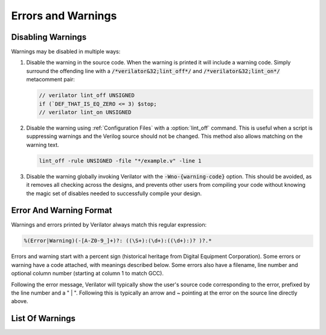 .. Copyright 2003-2021 by Wilson Snyder.
.. SPDX-License-Identifier: LGPL-3.0-only OR Artistic-2.0

*******************
Errors and Warnings
*******************


Disabling Warnings
==================

Warnings may be disabled in multiple ways:

#. Disable the warning in the source code.  When the warning is printed it
   will include a warning code.  Simply surround the offending line with a
   :code:`/*verilator&32;lint_off*/` and :code:`/*verilator&32;lint_on*/`
   metacomment pair:

   .. code-block:: sv

         // verilator lint_off UNSIGNED
         if (`DEF_THAT_IS_EQ_ZERO <= 3) $stop;
         // verilator lint_on UNSIGNED

#. Disable the warning using :ref:`Configuration Files` with a
   :option:`lint_off` command.  This is useful when a script is suppressing
   warnings and the Verilog source should not be changed.  This method also
   allows matching on the warning text.

   .. code-block:: sv

         lint_off -rule UNSIGNED -file "*/example.v" -line 1

#. Disable the warning globally invoking Verilator with the
   :code:`-Wno-{warning-code}` option.  This should be avoided, as it
   removes all checking across the designs, and prevents other users from
   compiling your code without knowing the magic set of disables needed to
   successfully compile your design.


Error And Warning Format
========================

Warnings and errors printed by Verilator always match this regular
expression:

.. code-block::

         %(Error|Warning)(-[A-Z0-9_]+)?: ((\S+):(\d+):((\d+):)? )?.*


Errors and warning start with a percent sign (historical heritage from
Digital Equipment Corporation).  Some errors or warning have a code
attached, with meanings described below.  Some errors also have a filename,
line number and optional column number (starting at column 1 to match GCC).

Following the error message, Verilator will typically show the user's
source code corresponding to the error, prefixed by the line number and a "
| ".  Following this is typically an arrow and ~ pointing at the error on
the source line directly above.


List Of Warnings
================

.. option:: Internal Error

   This error should never occur first, though may occur if earlier
   warnings or error messages have corrupted the program.  If there are no
   other warnings or errors, submit a bug report.


.. option:: Unsupported: ....

   This error indicates that the code is using a Verilog language construct
   that is not yet supported in Verilator.  See the Limitations chapter.


.. option:: ALWCOMBORDER

   .. TODO better example

   Warns that an :code:`always_comb` block has a variable which is set
   after it is used.  This may cause simulation-synthesis mismatches, as
   not all simulators allow this ordering.

   .. code-block:: sv

         always_comb begin
            a = b;
            b = 1;
         end

   Ignoring this warning will only suppress the lint check, it will
   simulate correctly.


.. option:: ASSIGNDLY

   .. TODO better example

   Warns that the code has an assignment statement with a delayed time in
   front of it, for example:

   .. code-block:: sv

         a <= #100 b;
         assign #100 a = b;

   Ignoring this warning may make Verilator simulations differ from other
   simulators, however at one point this was a common style so disabled by
   default as a code style warning.


.. option:: ASSIGNIN

   .. TODO better example

   Error that an assignment is being made to an input signal.  This is
   almost certainly a mistake, though technically legal.

   .. code-block:: sv

         input a;
         assign a = 1'b1;

   Ignoring this warning will only suppress the lint check, it will
   simulate correctly.


.. option:: BADSTDPRAGMA

   Error that a pragma is badly formed, when that pragma is defined by IEEE
   1800-2017.  For example, an empty pragma line, or an incorrect specified
   'pragma protect'.  Note that 3rd party pragmas not defined by IEEE
   1800-2017 are ignored.


.. option:: BLKANDNBLK

   .. TODO better example

   BLKANDNBLK is an error that a variable comes from a mix of blocking and
   non-blocking assignments.

   This is not illegal in SystemVerilog, but a violation of good coding
   practice. Verilator reports this as an error, because ignoring this
   warning may make Verilator simulations differ from other simulators.

   It is generally safe to disable this error (with a :code:`// verilator
   lint_off BLKANDNBLK` metacomment or the :code:`-Wno-BLKANDNBLK` option)
   when one of the assignments is inside a public task, or when the
   blocking and non-blocking assignments have non-overlapping bits and
   structure members.

   Generally, this is caused by a register driven by both combo logic and a
   flop:

   .. code-block:: sv

         logic [1:0] foo;
         always @(posedge clk)  foo[0] <= ...
         always_comb foo[1] = ...

   Simply use a different register for the flop:

   .. code-block:: sv

         logic [1:0] foo;
         always @(posedge clk)  foo_flopped[0] <= ...
         always_comb foo[0] = foo_flopped[0];
         always_comb foo[1] = ...

   Or, this may also avoid the error:

   .. code-block:: sv

         logic [1:0] foo /*verilator split_var*/;


.. option:: BLKLOOPINIT

   .. TODO better example

   This indicates that the initialization of an array needs to use
   non-delayed assignments.  This is done in the interest of speed; if
   delayed assignments were used, the simulator would have to copy large
   arrays every cycle.  (In smaller loops, loop unrolling allows the
   delayed assignment to work, though it's a bit slower than a non-delayed
   assignment.)  Here's an example

   .. code-block:: sv

         always @(posedge clk)
            if (~reset_l)
                for (i=0; i<`ARRAY_SIZE; i++)
                    array[i] = 0;  // Non-delayed for verilator


   This message is only seen on large or complicated loops because
   Verilator generally unrolls small loops.  You may want to try increasing
   :vlopt:`--unroll-count` (and occasionally :vlopt:`--unroll-stmts`) which
   will raise the small loop bar to avoid this error.


.. option:: BLKSEQ

   .. TODO better example

   This indicates that a blocking assignment (=) is used in a sequential
   block.  Generally non-blocking/delayed assignments (<=) are used in
   sequential blocks, to avoid the possibility of simulator races.  It can
   be reasonable to do this if the generated signal is used ONLY later in
   the same block, however this style is generally discouraged as it is
   error prone.

   .. code-block:: sv

         always @(posedge clk)  foo = ...;  //<--- Warning

   Disabled by default as this is a code style warning; it will simulate
   correctly.

   Other tools with similar warnings: Verible's always-ff-non-blocking,
   "Use only non-blocking assignments inside 'always_ff' sequential
   blocks."


.. option:: BSSPACE

   .. TODO better example

   Warns that a backslash is followed by a space then a newline. Likely the
   intent was to have a backslash directly followed by a newline (e.g. when
   making a "\`define") and there's accidentally white space at the end of
   the line.  If the space is not accidental, suggest removing the
   backslash in the code as it serves no function.

   Ignoring this warning will only suppress the lint check, it will
   simulate correctly.


.. option:: CASEINCOMPLETE

   .. TODO better example

   Warns that inside a case statement there is a stimulus pattern for which
   there is no case item specified.  This is bad style, if a case is
   impossible, it's better to have a :code:`default: $stop;` or just
   :code:`default: ;` so that any design assumption violations will be
   discovered in simulation.

   Ignoring this warning will only suppress the lint check, it will
   simulate correctly.


.. option:: CASEOVERLAP

   .. TODO better example

   Warns that inside a case statement has case values which are detected to
   be overlapping.  This is bad style, as moving the order of case values
   will cause different behavior.  Generally the values can be respecified
   to not overlap.

   Ignoring this warning will only suppress the lint check, it will
   simulate correctly.


.. option:: CASEWITHX

   .. TODO better example

   Warns that a case statement contains a constant with a ``x`` .
   Verilator is two-state so interpret such items as always false.  Note a
   common error is to use a ``X`` in a case or casez statement item; often
   what the user instead intended is to use a casez with ``?`` .

   Ignoring this warning will only suppress the lint check, it will
   simulate correctly.


.. option:: CASEX

   .. TODO better example

   Warns that it is simply better style to use casez, and "?" in place of
   "x"'s.  See
   `http://www.sunburst-design.com/papers/CummingsSNUG1999Boston_FullParallelCase_rev1_1.pdf
   <http://www.sunburst-design.com/papers/CummingsSNUG1999Boston_FullParallelCase_rev1_1.pdf>`_

   Ignoring this warning will only suppress the lint check, it will
   simulate correctly.


.. option:: CASTCONST

   .. TODO better example

   Warns that a dynamic cast ($cast) is unnecessary as the $cast will
   always succeed or fail.  If it will always fail, the $cast is
   useless. If it will always succeed a static cast may be preferred.

   Ignoring this warning will only suppress the lint check, it will
   simulate correctly.  On other simulators, not fixing CASTCONST may
   result in decreased performance.


.. option:: CDCRSTLOGIC

   With :vlopt:`--cdc` only, warns that asynchronous flop reset terms come
   from other than primary inputs or flopped outputs, creating the
   potential for reset glitches.


.. option:: CLKDATA

   .. TODO better example

   Warns that clock signal is mixed used with/as data signal. The checking
   for this warning is enabled only if user has explicitly marked some
   signal as clocker using command line option or in-source meta comment
   (see :vlopt:`--clk`).

   The warning can be disabled without affecting the simulation result. But
   it is recommended to check the warning as this may degrade the
   performance of the Verilated model.


.. option:: CMPCONST

   .. TODO better example

   Warns that the code is comparing a value in a way that will always be
   constant.  For example :code:`X > 1` will always be true when X is a
   single bit wide.

   Ignoring this warning will only suppress the lint check, it will
   simulate correctly.


.. option:: COLONPLUS

   Warns that a :code:`:+` is seen. Likely the intent was to use :code:`+:`
   to select a range of bits. If the intent was a range that is explicitly
   positive, suggest adding a space, e.g. use :code:`: +`.

   Ignoring this warning will only suppress the lint check, it will
   simulate correctly.


.. option:: COMBDLY

   .. TODO better example

   Warns that there is a delayed assignment inside of a combinatorial
   block.  Using delayed assignments in this way is considered bad form,
   and may lead to the simulator not matching synthesis.  If this message
   is suppressed, Verilator, like synthesis, will convert this to a
   non-delayed assignment, which may result in logic races or other
   nasties.  See
   `http://www.sunburst-design.com/papers/CummingsSNUG2000SJ_NBA_rev1_2.pdf
   <http://www.sunburst-design.com/papers/CummingsSNUG2000SJ_NBA_rev1_2.pdf>`_

   Ignoring this warning may make Verilator simulations differ from other
   simulators.


.. option:: CONTASSREG

   .. TODO better example

   Error that a continuous assignment is setting a reg. According to IEEE
   Verilog, but not SystemVerilog, a wire must be used as the target of
   continuous assignments.

   This error is only reported when :vlopt:`--language 1364-1995
   <--language>`, :vlopt:`--language 1364-2001 <--language>`, or
   :vlopt:`--language 1364-2005 <--language>` is used.

   Ignoring this error will only suppress the lint check, it will simulate
   correctly.


.. option:: DECLFILENAME

   .. TODO better example

   Warns that a module or other declaration's name doesn't match the
   filename with path and extension stripped that it is declared in.  The
   filename a modules/interfaces/programs is declared in should match the
   name of the module etc. so that :vlopt:`-y` option directory searching
   will work.  This warning is printed for only the first mismatching
   module in any given file, and :vlopt:`-v` library files are ignored.

   Disabled by default as this is a code style warning; it will simulate
   correctly.


.. option:: DEFPARAM

   Warns that the :code:`defparam` statement was deprecated in Verilog 2001
   and all designs should now be using the :code:`#(...)` format to specify
   parameters.

   Defparams may be defined far from the instantiation that is affected by
   the defparam, affecting readability. Defparams have been formally
   deprecated since IEEE 1800-2005 25.2 and may not work in future language
   versions.

   Disabled by default as this is a code style warning; it will simulate
   correctly.

   Faulty example:

   .. code-block:: sv
      :linenos:
      :emphasize-lines: 5

         module parameterized
            #(parameter int MY_PARAM = 0);
         endmodule
         module upper;
           defparam p0.MY_PARAM = 1;  //<--- Warning
           parameterized p0();
         endmodule

   Results in:

   .. code-block::

         %Warning-DEFPARAM: example.v:5:15: defparam is deprecated (IEEE 1800-2017 C.4.1)
                                          : ... Suggest use instantiation with #(.MY_PARAM(...etc...))

   To repair use :code:`#(.PARAMETER(...))` syntax. Repaired Example:

   .. code-block:: sv
      :linenos:
      :emphasize-lines: 6

         module parameterized
            #(parameter int MY_PARAM = 0);
         endmodule
         module upper
           parameterized
              #(.MY_PARAM(1))  //<--- Repaired
              p0();
         endmodule

   Other tools with similar warnings: Veriable's forbid_defparam_rule.


.. option:: DEPRECATED

   Warning that a Verilator metacomment, or configuration file command uses
   syntax that has been deprecated.  Upgrade the code to the replacement
   that should be suggested by the warning message.

   Ignoring this warning will only suppress the lint check, it will
   simulate correctly.


.. option:: DETECTARRAY

   .. TODO better example

   Error when Verilator tries to deal with a combinatorial loop that could
   not be flattened, and which involves a datatype which Verilator cannot
   handle, such as an unpacked struct or a large unpacked array. This
   typically occurs when :vlopt:`-Wno-UNOPTFLAT <UNOPTFLAT>` has been used
   to override an UNOPTFLAT warning (see below).

   The solution is to break the loop, as described for UNOPTFLAT.


.. option:: DIDNOTCONVERGE

   Error at simulation runtime when model did not properly settle.

   Verilator sometimes has to evaluate combinatorial logic multiple times,
   usually around code where a UNOPTFLAT warning was issued, but disabled.

   Faulty example:

   .. include:: ../../docs/gen/ex_DIDNOTCONVERGE_faulty.rst

   Results in at runtime (not when Verilated):

   .. include:: ../../docs/gen/ex_DIDNOTCONVERGE_nodbg_msg.rst

   This is because the signals keep toggling even with out time
   passing. Thus to prevent an infinite loop, the Verilated executable
   gives the DIDNOTCONVERGE error.

   To debug this, first review any UNOPT or UNOPTFLAT warnings that were
   ignored.  Though typically it is safe to ignore UNOPTFLAT (at a
   performance cost), at the time of issuing a UNOPTFLAT Verilator did not
   know if the logic would eventually converge and assumed it would.

   Next, run Verilator with :vlopt:`--prof-cfuncs -CFLAGS -DVL_DEBUG
   <--prof-cfuncs>`.  Rerun the test.  Now just before the convergence
   error you should see additional output similar to this:

   .. include:: ../../docs/gen/ex_DIDNOTCONVERGE_msg.rst

   The CHANGE line means that on the given filename and line number that
   drove a signal, the signal 'a' kept changing. Inspect the code that
   modifies these signals.  Note if many signals are getting printed then
   most likely all of them are oscillating.  It may also be that e.g. "a"
   may be oscillating, then "a" feeds signal "c" which then is also
   reported as oscillating.

   One way DIDNOTCONVERGE may occur is flops are built out of gate
   primitives. Verilator does not support building flops or latches out of
   gate primitives, and any such code must change to use behavioral
   constructs (e.g. always_ff and always_latch).

   Another way DIDNOTCONVERGE may occur is if # delays are used to generate
   clocks.  Verilator ignores the delays and gives an :option:`ASSIGNDLY`
   or :option:`STMTDLY` warning.  If these were suppressed, due to the
   absense of the delay, the code may now oscillate.

   Finally, rare, more difficult cases can be debugged like a C++ program;
   either enter :command:`gdb` and use its tracing facilities, or edit the
   generated C++ code to add appropriate prints to see what is going on.


.. option:: ENDCAPSULATED

   Warns that a class member is declared is local or protected, but is
   being accessed from outside that class (if local) or a derrived class
   (if protected).

   Ignoring this warning will only suppress the lint check, it will
   simulate correctly.


.. option:: ENDLABEL

   Warns that a label attached to a "end"-something statement does not
   match the label attached to the block start.

   Ignoring this warning will only suppress the lint check, it will
   simulate correctly.

   Faulty example:

   .. code-block:: sv
      :linenos:
      :emphasize-lines: 2

         module mine;
         endmodule : not_mine  //<--- Warning

   Results in:

   .. code-block::

         %Warning-ENDLABEL: example.v:2:13: End label 'not_mine' does not match begin label 'mine'

   To repair either fix the end label's name, or remove entirely.

   .. code-block:: sv
      :linenos:
      :emphasize-lines: 2

         module mine;
         endmodule : mine  //<--- Repaired

   Other tools with similar warnings: Verible's mismatched-labels,
   "Begin/end block labels must match." or "Matching begin label is
   missing."


.. option:: EOFNEWLINE

   Warns that a file does not end in a newline.  POSIX defines that a line
   must end in newline, as otherwise for example :command:`cat` with the
   file as an argument may produce undesirable results.

   Repair by appending a newline to the end of the file.

   Disabled by default as this is a code style warning; it will simulate
   correctly.

   Other tools with similar warnings: Verible's posix-eof, "File must end
   with a newline."


.. option:: GENCLK

   Deprecated and no longer used as a warning.  Used to indicate that the
   specified signal was is generated inside the model, and also being used
   as a clock.


.. option:: HIERBLOCK

   Warns that the top module is marked as a hierarchy block by the
   :option:`/*verilator&32;hier_block*/` metacomment, which is not legal.
   This setting on the top module will be ignored.


.. option:: IFDEPTH

   Warns that if/if else statements have exceeded the depth specified with
   :vlopt:`--if-depth`, as they are likely to result in slow priority
   encoders.  Statements below unique and priority if statements are
   ignored.  Solutions include changing the code to a case statement, or a
   SystemVerilog :code:`unique if` or :code:`priority if`.

   Disabled by default as this is a code style warning; it will simulate
   correctly.


.. option:: IGNOREDRETURN

   Warns that a non-void function is being called as a task, and hence the
   return value is being ignored. This warning is required by IEEE.

   .. code-block:: sv
      :linenos:
      :emphasize-lines: 5

         function int function_being_called_as_task;
            return 1;
         endfunction

         initial function_being_called_as_task();  //<--- Warning

   Results in:

   .. code-block::

         %Warning-IGNOREDRETURN: example.v:5:9: Ignoring return value of non-void function (IEEE 1800-2017 13.4.1)

   The portable way to suppress this warning (in SystemVerilog) is to use a
   void cast, for example:

   .. code-block:: sv
      :linenos:
      :emphasize-lines: 5

         function int function_being_called_as_task;
            return 1;
         endfunction

         initial void'(function_being_called_as_task());  //<--- Repaired

   Ignoring this warning will only suppress the lint check, it will
   simulate correctly.


.. option:: IMPERFECTSCH

   .. TODO better example

   Warns that the scheduling of the model is not absolutely perfect, and
   some manual code edits may result in faster performance.  This warning
   defaults to off, is not part of -Wall, and must be turned on explicitly
   before the top module statement is processed.


.. option:: IMPLICIT

   .. TODO better example

   Warns that a wire is being implicitly declared (it is a single bit wide
   output from a sub-module.)  While legal in Verilog, implicit
   declarations only work for single bit wide signals (not buses), do not
   allow using a signal before it is implicitly declared by an instance,
   and can lead to dangling nets.  A better option is the
   :code:`/*AUTOWIRE*/` feature of Verilog-Mode for Emacs, available from
   `https://www.veripool.org/verilog-mode
   <https://www.veripool.org/verilog-mode>`_

   Ignoring this warning will only suppress the lint check, it will
   simulate correctly.

   Other tools with similar warnings: Icarus Verilog's implicit, "warning:
   implicit definition of wire '...'".


.. option:: IMPORTSTAR

   .. TODO better example

   Warns that an :code:`import {package}::*` statement is in $unit
   scope. This causes the imported symbols to pollute the global namespace,
   defeating much of the purpose of having a package. Generally
   :code:`import ::*` should only be used inside a lower scope such as a
   package or module.

   Disabled by default as this is a code style warning; it will simulate
   correctly.


.. option:: IMPURE

   .. TODO better example

   Warns that a task or function that has been marked with a
   :option:`/*verilator&32;no_inline_task*/` metacomment, but it references
   variables that are not local to the task.  Verilator cannot schedule
   these variables correctly.

   Ignoring this warning may make Verilator simulations differ from other
   simulators.


.. option:: INCABSPATH

   .. TODO better example

   Warns that an "\`include" filename specifies an absolute path.  This
   means the code will not work on any other system with a different file
   system layout.  Instead of using absolute paths, relative paths
   (preferably without any directory specified whatsoever) should be used,
   and +incdir used on the command line to specify the top include source
   directories.

   Disabled by default as this is a code style warning; it will simulate
   correctly.


.. option:: INFINITELOOP

   .. TODO better example

   Warns that a while or for statement has a condition that is always true.
   and thus results in an infinite loop if the statement ever executes.

   This might be unintended behavior if the loop body contains statements
   that in other simulators would make time pass, which Verilator is
   ignoring due to e.g. ``STMTDLY`` warnings being disabled.

   Ignoring this warning will only suppress the lint check, it will
   simulate correctly (i.e. hang due to the infinite loop).


.. option:: INITIALDLY

   .. TODO better example

   Warns that the code has a delayed assignment inside of an initial or
   final block.  If this message is suppressed, Verilator will convert this
   to a non-delayed assignment.  See also :option:`COMBDLY`.

   Ignoring this warning may make Verilator simulations differ from other
   simulators.


.. option:: INSECURE

   Warns that the combination of options selected may be defeating the
   attempt to protect/obscure identifiers or hide information in the model.
   Correct the options provided, or inspect the output code to see if the
   information exposed is acceptable.

   Ignoring this warning will only suppress the lint check, it will
   simulate correctly.


.. option:: LATCH

   .. TODO better example

   Warns that a signal is not assigned in all control paths of a
   combinational always block, resulting in the inference of a latch. For
   intentional latches, consider using the always_latch (SystemVerilog)
   keyword instead.  The warning may be disabled with a lint_off pragma
   around the always block.

   Ignoring this warning will only suppress the lint check, it will
   simulate correctly.


.. option:: LITENDIAN

   .. TODO better example

   Warns that a packed vector is declared with little endian bit numbering
   (i.e. [0:7]).  Big endian bit numbering is now the overwhelming
   standard, and little numbering is now thus often due to simple oversight
   instead of intent.

   Also warns that an instance is declared with little endian range
   (i.e. [0:7] or [7]) and is connected to a N-wide signal. Based on IEEE
   the bits will likely be backwards from what people may expect
   (i.e. instance [0] will connect to signal bit [N-1] not bit [0]).

   Ignoring this warning will only suppress the lint check, it will
   simulate correctly.


.. option:: MODDUP

   .. TODO better example

   Warns that a module has multiple definitions.  Generally this indicates
   a coding error, or a mistake in a library file, and it's good practice
   to have one module per file (and only put each file once on the command
   line) to avoid these issues.  For some gate level netlists duplicates
   are sometimes unavoidable, and MODDUP should be disabled.

   Ignoring this warning will cause the more recent module definition to be
   discarded.


.. option:: MULTIDRIVEN

   Warns that the specified signal comes from multiple always blocks each
   with different clocking. This warning does not look at individual bits
   (see example below).

   This is considered bad style, as the consumer of a given signal may be
   unaware of the inconsistent clocking, causing clock domain crossing
   or timing bugs.

   Faulty example:

   .. include:: ../../docs/gen/ex_MULTIDRIVEN_faulty.rst

   Results in:

   .. include:: ../../docs/gen/ex_MULTIDRIVEN_msg.rst

   Ignoring this warning will only slow simulations, it will simulate
   correctly.  It may however cause longer simulation runtimes due to
   reduced optimizations.


.. option:: MULTITOP

   .. TODO better example

   Warns that there are multiple top level modules, that is modules not
   instantiated by any other module, and both modules were put on the
   command line (not in a library). Three likely cases:

   1. A single module is intended to be the top. This warning then occurs
   because some low level instance is being read in, but is not really
   needed as part of the design.  The best solution for this situation is
   to ensure that only the top module is put on the command line without
   any flags, and all remaining library files are read in as libraries with
   :vlopt:`-v`, or are automatically resolved by having filenames that
   match the module names.

   2. A single module is intended to be the top, the name of it is known,
   and all other modules should be ignored if not part of the design.  The
   best solution is to use the :vlopt:`--top` option to specify the top module's
   name. All other modules that are not part of the design will be for the
   most part ignored (they must be clean in syntax and their contents will
   be removed as part of the Verilog module elaboration process.)

   3. Multiple modules are intended to be design tops, e.g. when linting a
   library file.  As multiple modules are desired, disable the MULTITOP
   warning.  All input/outputs will go uniquely to each module, with any
   conflicting and identical signal names being made unique by adding a
   prefix based on the top module name followed by __02E (a
   Verilator-encoded ASCII ".").  This renaming is done even if the two
   modules' signals seem identical, e.g. multiple modules with a "clk"
   input.


.. option:: NOLATCH

   .. TODO better example

   Warns that no latch was detected in an always_latch block. The warning
   may be disabled with a lint_off pragma around the always block, but
   recoding using a regular always may be more appropriate.

   Ignoring this warning will only suppress the lint check, it will
   simulate correctly.


.. option:: NULLPORT

   Warns that a null port was detected in the module definition port
   list. Null ports are empty placeholders, i.e. either one ore more commas
   at the beginning or the end of a module port list, or two or more
   consecutive commas in the middle of a module port list. A null port
   cannot be accessed within the module, but when instantiating the module
   by port order, it is treated like a regular port and any wire connected
   to it is left unconnected. For example:

   .. code-block:: sv
      :linenos:
      :emphasize-lines: 2

       module a
          (a_named_port, );  //<--- Warning

   This is considered a warning because null ports are rarely used, and is
   mostly the result of a typing error such as a dangling comma at the end
   of a port list.

   Ignoring this warning will only suppress the lint check, it will
   simulate correctly.

.. option:: PINCONNECTEMPTY

   .. TODO better example

   Warns that an instance has a pin which is connected to
   :code:`.pin_name()`, e.g. not another signal, but with an explicit
   mention of the pin.  It may be desirable to disable PINCONNECTEMPTY, as
   this indicates intention to have a no-connect.

   Disabled by default as this is a code style warning; it will simulate
   correctly.


.. option:: PINMISSING

   .. TODO better example

   Warns that a module has a pin which is not mentioned in an instance.  If
   a pin is not missing it should still be specified on the instance
   declaration with a empty connection, using :code:`(.pin_name())`.

   Ignoring this warning will only suppress the lint check, it will
   simulate correctly.

   Other tools with similar warnings: Icarus Verilog's portbind, "warning:
   Instantiating module ... with dangling impot port (...)". Slang's
   unconnected-port, "port '...' has no connection".


.. option:: PINNOCONNECT

   .. TODO better example

   Warns that an instance has a pin which is not connected to another
   signal.

   Disabled by default as this is a code style warning; it will simulate
   correctly.


.. option:: PINNOTFOUND

   Warns that an instance port or Parameter was not found in the module
   being instantiated. Note that Verilator raises these errors also on
   instances that should be disabled by generate/if/endgenerate constructs:

   .. code-block:: sv
      :linenos:
      :emphasize-lines: 5-6

       module a;
         localparam A=1;
         generate
            if (A==0) begin
               b b_inst1 (.x(1'b0));  //<--- error nonexistent port
               b #(.PX(1'b0)) b_inst2 (); //<--- error nonexistent parameter
            end
          endgenerate
       endmodule

       module b;
       endmodule

   In the example above, b is instantiated with a port named x, but module
   b has no such port. In the next line, b is instantiated again with a
   nonexistent parameter PX. Technically, this code is incorrect because of
   this, but other tools may ignore it because module b is not instantiated
   due to the generate/if condition being false.

   This error may be disabled with a lint_off PINNOTFOUND metacomment.


.. option:: PORTSHORT

   Warns that an output port is connected to a constant.

   .. code-block:: sv
      :linenos:
      :emphasize-lines: 5-6

       module a;
         sub sub
            (.out(1'b1));  //<--- error PORTSHORT
       endmodule

       module sub (output out);
         assign out = '1;
       endmodule

   In the example above, out is an output but is connected to a constant
   implying it is an input.

   This error may be disabled with a lint_off PORTSHORT metacomment.


.. option:: PKGNODECL

   .. TODO better example

   Error that a package/class appears to have been referenced that has not
   yet been declared.  According to IEEE 1800-2017 26.3 all packages must
   be declared before being used.


.. option:: PROCASSWIRE

   .. TODO better example

   Error that a procedural assignment is setting a wire. According to IEEE,
   a var/reg must be used as the target of procedural assignments.


.. option:: PROTECTED

   Warning that a 'pragma protected' section was encountered. The code
   inside the protected region will be partly checked for correctness, but is
   otherwise ignored.

   Suppressing the warning may make Verilator differ from a simulator that
   accepts the protected code.


.. option:: RANDC

   Warns that the :code:`randc` keyword is currently unsupported, and that
   it is being converted to :code:`rand`.


.. option:: REALCVT

   Warns that a real number is being implicitly rounded to an integer, with
   possible loss of precision.

   Faulty example:

   .. code-block:: sv
      :linenos:
      :emphasize-lines: 2

         int i;
         i = 2.3;  //<--- Warning

   Results in:

   .. code-block::

         %Warning-REALCVT: example.v:2:5: Implicit conversion of real to integer

   If the code is correct, the portable way to suppress the warning is to
   add a cast.  This will express the intent and should avoid future
   warnings on any linting tool.

   .. code-block:: sv
      :linenos:
      :emphasize-lines: 2

         int i;
         i = int'(2.3);  //<--- Repaired


.. option:: REDEFMACRO

   Warns that the code has redefined the same macro with a different value,
   for example:

   .. code-block:: sv
      :linenos:
      :emphasize-lines: 3

         `define DUP def1
         //...
         `define DUP def2  //<--- Warning

   Results in:

   .. code-block::

         %Warning-REDEFMACRO: example.v:3:20: Redefining existing define: 'DUP', with different value: 'def1'
                              example.v:1:20: ... Location of previous definition, with value: 'def2'

   The best solution is to use a different name for the second macro.  If
   this is not possible, add a undef to indicate the code is overriding the
   value. This will express the intent and should avoid future warnings on
   any linting tool:

   .. code-block:: sv

         `define DUP def1
         //...
         `undef DUP  //<--- Repaired
         `define DUP def2

   Other tools with similar warnings: Icarus Verilog's macro-redefinition,
   "warning: redefinition of macro ... from value '...' to '...'".  Yosys's
   "Duplicate macro arguments with name".


.. option:: SELRANGE

   Warns that a selection index will go out of bounds.

   Faulty example:

   .. code-block:: sv
      :linenos:
      :emphasize-lines: 2

         wire vec[6:0];
         initial out = vec[7];  //<--- Warning (there is no [7])

   Verilator will assume zero for this value, instead of X.  Note that in
   some cases this warning may be false, when a condition upstream or
   downstream of the access means the access out of bounds will never
   execute or be used.

   Repaired example:

   .. code-block:: sv
      :linenos:

         wire vec[6:0];
         initial begin
            index = 7;
            ...
            if (index < 7) out = vec[index];  // Never will use vec[7]

   Other tools with similar warnings: Icarus Verilog's select-range,
   "warning: ... [...] is selecting before vector" or "is selecting before
   vector".


.. option:: SHORTREAL

   Warns that Verilator does not support :code:`shortreal` and they will be
   automatically promoted to :code:`real`.

   .. code-block:: sv
      :linenos:
      :emphasize-lines: 1

         shortreal sig;  //<--- Warning

   The recommendation is to replace any :code:`shortreal` in the code with
   :code:`real`, as :code:`shortreal` is not widely supported across
   industry tools.

   .. code-block:: sv
      :linenos:
      :emphasize-lines: 1

         real sig;  //<--- Repaired

   Ignoring this warning may make Verilator simulations differ from other
   simulators, if the increased precision of real affects your model or DPI
   calls.


.. option:: SPLITVAR

   Warns that a variable with a :option:`/*verilator&32;split_var*/`
   metacomment was not split.  Some possible reasons for this are:

   * The datatype of the variable is not supported for splitting. (e.g. is
     a real).

   * The access pattern of the variable can not be determined
     statically. (e.g. is accessed as a memory).

   * The index of the array exceeds the array size.

   * The variable is accessed from outside using dotted reference.
     (e.g. top.instance0.variable0 = 1).

   * The variable is not declared in a module, but in a package or an
     interface.

   * The variable is a parameter, localparam, genvar, or queue.

   * The variable is tristate or bidirectional. (e.g. inout or ref).


.. option:: STMTDLY

   Warns that the code has a statement with a delayed time in front of it.

   Ignoring this warning may make Verilator simulations differ from other
   simulators.

   Faulty example:

   .. include:: ../../docs/gen/ex_STMTDLY_faulty.rst

   Results in:

   .. include:: ../../docs/gen/ex_STMTDLY_msg.rst

   This is a warning because Verilator does not support delayed statements.
   It will simply ignore all such delays.  In many cases ignoring a delay
   might be harmless, but if the delayed statement is, as in this example,
   used to cause some important action at a later time, it might be an
   important difference.

   Some possible work arounds:

   * Move the delayed statement into the C++ wrapper file, where the
     stimulus and clock generation can be done in C++.

   * Convert the statement into a FSM, or other statement that tests
     against $time.


.. option:: SYMRSVDWORD

   Warning that a symbol matches a C++ reserved word and using this as a
   symbol name would result in odd C++ compiler errors.  You may disable
   this warning, but the symbol will be renamed by Verilator to avoid the
   conflict.


.. option:: SYNCASYNCNET

   .. TODO better example

   Warns that the specified net is used in at least two different always
   statements with posedge/negedges (i.e. a flop).  One usage has the
   signal in the sensitivity list and body, probably as an async reset, and
   the other usage has the signal only in the body, probably as a sync
   reset.  Mixing sync and async resets is usually a mistake.  The warning
   may be disabled with a lint_off pragma around the net, or either flopped
   block.

   Disabled by default as this is a code style warning; it will simulate
   correctly.


.. option:: TASKNSVAR

   Error when a call to a task or function has an inout from that task tied
   to a non-simple signal.  Instead connect the task output to a temporary
   signal of the appropriate width, and use that signal to set the
   appropriate expression as the next statement.  For example:

   .. code-block:: sv
      :linenos:
      :emphasize-lines: 4

         task foo(inout sig); ... endtask
         // ...
         always @* begin
              foo(bus_we_select_from[2]);  // Will get TASKNSVAR error
         end

   Change this to:

   .. code-block:: sv

         task foo(inout sig); ... endtask
         // ...
         reg foo_temp_out;
         always @* begin
            foo(foo_temp_out);
            bus_we_select_from[2] = foo_temp_out;
         end

   Verilator doesn't do this conversion for you, as some more complicated
   cases would result in simulator mismatches.


.. option:: TICKCOUNT

   Warns that the number of ticks to delay a $past variable is greater
   than 10.  At present Verilator effectively creates a flop for each
   delayed signals, and as such any large counts may lead to large design
   size increases.

   Ignoring this warning will only slow simulations, it will simulate
   correctly.


.. option:: TIMESCALEMOD

   Warns that "\`timescale" is used in some but not all modules.

   This may be disabled similar to other warnings.  Ignoring this warning
   may result in a module having an unexpected timescale.

   IEEE recommends this be an error, for that behavior use
   :vlopt:`-Werror-TIMESCALEMOD <-Werror-\<message\>>`.

   Faulty example:

   .. code-block:: sv
      :linenos:
      :emphasize-lines: 5

         module mod1;
           sub sub();
         endmodule
         `timescale 1ns/1ns
         module sub;  //<--- Warning
         endmodule

   Results in:

   .. code-block::

         %Warning-TIMESCALEMOD: example.v:1:8: Timescale missing on this module as other modules have it (IEEE 1800-2017 3.14.2.3)

   Recommend using :vlopt:`--timescale` argument, or in front of all
   modules use:

   .. code-block:: sv

         `include "timescale.vh"

   Then in that file set the timescale.

   Other tools with similar warnings: Icarus Verilog's timescale, "warning:
   Some design elements have no explicit time unit and/or time
   precision. This may cause confusing timing results." Slang's:
   "[WRN:PA0205] No timescale set for "..."".


.. option:: UNDRIVEN

   .. TODO better example

   Warns that the specified signal has no source.  Verilator is fairly
   liberal in the usage calculations; making a signal public, or setting
   only a single array element marks the entire signal as driven.

   Disabled by default as this is a code style warning; it will simulate
   correctly.

   Other tools with similar warnings: Odin's "[NETLIST] This output is
   undriven (...) and will be removed".


.. option:: UNOPT

   .. TODO better example

   Warns that due to some construct, optimization of the specified signal
   or block is disabled.  The construct should be cleaned up to improve
   simulation performance.

   A less obvious case of this is when a module instantiates two
   submodules.  Inside submodule A, signal I is input and signal O is
   output.  Likewise in submodule B, signal O is an input and I is an
   output.  A loop exists and a UNOPT warning will result if AI & AO both
   come from and go to combinatorial blocks in both submodules, even if
   they are unrelated always blocks.  This affects performance because
   Verilator would have to evaluate each submodule multiple times to
   stabilize the signals crossing between the modules.

   Ignoring this warning will only slow simulations, it will simulate
   correctly.


.. option:: UNOPTFLAT

   .. TODO better example

   Warns that due to some construct, optimization of the specified signal
   is disabled.  The signal reported includes a complete scope to the
   signal; it may be only one particular usage of a multiply instantiated
   block.  The construct should be cleaned up to improve simulation
   performance; two times better performance may be possible by fixing
   these warnings.

   Unlike the ``UNOPT`` warning, this occurs after flattening the netlist,
   and indicates a more basic problem, as the less obvious case described
   under ``UNOPT`` does not apply.

   Often UNOPTFLAT is caused by logic that isn't truly circular as viewed by
   synthesis which analyzes interconnection per-bit, but is circular to
   simulation which analyzes per-bus.

   Faulty example:

   .. code-block:: sv

         wire [2:0] x = {x[1:0], shift_in};

   This statement needs to be evaluated multiple times, as a change in
   :code:`shift_in` requires "x" to be computed 3 times before it becomes
   stable.  This is because a change in "x" requires "x" itself to change
   value, which causes the warning.

   For significantly better performance, split this into 2 separate signals:

   .. code-block:: sv

         wire [2:0] xout = {x[1:0], shift_in};

   and change all receiving logic to instead receive "xout".
   Alternatively, change it to:

   .. code-block:: sv

         wire [2:0] x = {xin[1:0], shift_in};

   and change all driving logic to instead drive "xin".

   With this change this assignment needs to be evaluated only once.  These
   sort of changes may also speed up your traditional event driven
   simulator, as it will result in fewer events per cycle.

   The most complicated UNOPTFLAT path we've seen was due to low bits of a
   bus being generated from an always statement that consumed high bits of
   the same bus processed by another series of always blocks.  The fix is
   the same; split it into two separate signals generated from each block.

   Occasionally UNOPTFLAT may be indicated when there is a true
   circulation.  e.g. if trying to implement a flop or latch using
   individual gate primitives.  If UNOPTFLAT is suppressed the code may get
   a DIDNOTCONVERGE error. Verilator does not support building flops or
   latches out of gate primitives, and any such code must change to use
   behavioral constructs (e.g. always_ff and always_latch).

   Another way to resolve this warning is to add a
   :option:`/*verilator&32;split_var*/` metacomment described above. This
   will cause the variable to be split internally, potentially resolving
   the conflict. If you run with `--report-unoptflat` Verilator will
   suggest possible candidates for :option:`/*verilator&32;split_var*/`.

   The UNOPTFLAT warning may also be due to clock enables, identified from
   the reported path going through a clock gating instance.  To fix these,
   use the clock_enable meta comment described above.

   The UNOPTFLAT warning may also occur where outputs from a block of logic
   are independent, but occur in the same always block.  To fix this, use
   the :option:`/*verilator&32;isolate_assignments*/` metacomment described
   above.

   To assist in resolving UNOPTFLAT, the option :vlopt:`--report-unoptflat`
   can be used, which will provide suggestions for variables that can be
   split up, and a graph of all the nodes connected in the loop. See the
   Arguments section for more details.

   Ignoring this warning will only slow simulations, it will simulate
   correctly.


.. option:: UNOPTTHREADS

   .. TODO better example

   Warns that the thread scheduler was unable to partition the design to
   fill the requested number of threads.

   One workaround is to request fewer threads with :vlopt:`--threads`.

   Another possible workaround is to allow more MTasks in the simulation
   runtime, by increasing the value of :vlopt:`--threads-max-mtasks`. More
   MTasks will result in more communication and synchronization overhead at
   simulation runtime; the scheduler attempts to minimize the number of
   MTasks for this reason.

   Ignoring this warning will only slow simulations, it will simulate
   correctly.


.. option:: UNPACKED

   Warns that unpacked structs and unions are not supported.

   Ignoring this warning will make Verilator treat the structure as packed,
   which may make Verilator simulations differ from other simulators. This
   downgrading may also result what would normally be a legal unpacked
   struct/array inside an unpacked struct/array becoming an illegal
   unpacked struct/array inside a packed struct/array.


.. option:: UNSIGNED

   .. TODO better example

   Warns that the code is comparing a unsigned value in a way that implies
   it is signed, for example "X < 0" will always be false when X is
   unsigned.

   Ignoring this warning will only suppress the lint check, it will
   simulate correctly.


.. option:: UNSUPPORTED

   Error that a construct might be legal according to IEEE but is not
   currently supported by Verilator.

   A typical workaround is to recode the construct into a simpler and more
   common alternative language construct.

   Alternatively, check if the construct is supported by other tools, and
   if so please consider submitting a github pull request against the
   Verilator sources to implement the missing unsupported feature.

   This error may be ignored with :vlopt:`--bbox-unsup`, however this will
   make the design simulate incorrectly and is only intended for lint
   usage; see the details under :vlopt:`--bbox-unsup`.


.. option:: UNUSED

   .. TODO better example

   Warns that the specified signal or parameter is never used/consumed.
   Verilator is fairly liberal in the usage calculations; making a signal
   public, a signal matching the :vlopt:`--unused-regexp` option (default
   "\*unused\*" or accessing only a single array element marks the entire
   signal as used.

   Disabled by default as this is a code style warning; it will simulate
   correctly.

   A recommended style for unused nets is to put at the bottom of a file
   code similar to the following:

   .. code-block:: sv

         wire _unused_ok = &{1'b0,
                             sig_not_used_a,
                             sig_not_used_yet_b,  // To be fixed
                             1'b0};

   The reduction AND and constant zeros mean the net will always be zero,
   so won't use simulation runtime.  The redundant leading and trailing
   zeros avoid syntax errors if there are no signals between them.  The
   magic name "unused" (controlled by :vlopt:`--unused-regexp` option) is
   recognized by Verilator and suppresses warnings; if using other lint
   tools, either teach it to the tool to ignore signals with "unused" in
   the name, or put the appropriate lint_off around the wire.  Having
   unused signals in one place makes it easy to find what is unused, and
   reduces the number of lint_off pragmas, reducing bugs.


.. option:: USERERROR

   A SystemVerilog elaboration-time assertion error was executed.
   IEEE 1800-2017 20.11 requires this error.

   Faulty example:

   .. include:: ../../docs/gen/ex_USERERROR_faulty.rst

   Results in:

   .. include:: ../../docs/gen/ex_USERERROR_msg.rst

   To resolve, examine the code and rectify the cause of the error.


.. option:: USERFATAL

   A SystemVerilog elaboration-time assertion fatal was executed.
   IEEE 1800-2017 20.11 requires this error.

   Faulty example:

   .. include:: ../../docs/gen/ex_USERFATAL_faulty.rst

   Results in:

   .. include:: ../../docs/gen/ex_USERFATAL_msg.rst

   To resolve, examine the code and rectify the cause of the fatal.


.. option:: USERINFO

   A SystemVerilog elaboration-time assertion print was executed.  This is
   not an error nor warning.  IEEE 1800-2017 20.11 requires this behavior.

   Example:

   .. include:: ../../docs/gen/ex_USERINFO_faulty.rst

   Results in:

   .. include:: ../../docs/gen/ex_USERINFO_msg.rst


.. option:: USERWARN

   A SystemVerilog elaboration-time assertion warning was executed.
   IEEE 1800-2017 20.11 requires this warning.

   Faulty example:

   .. include:: ../../docs/gen/ex_USERWARN_faulty.rst

   Results in:

   .. include:: ../../docs/gen/ex_USERWARN_msg.rst

   To resolve, examine the code and rectify the cause of the error.


.. option:: VARHIDDEN

   Warns that a task, function, or begin/end block is declaring a variable
   by the same name as a variable in the upper level module or begin/end
   block (thus hiding the upper variable from being able to be used.)
   Rename the variable to avoid confusion when reading the code.

   Disabled by default as this is a code style warning; it will simulate
   correctly.

   Faulty example:

   .. include:: ../../docs/gen/ex_VARHIDDEN_faulty.rst

   Results in:

   .. include:: ../../docs/gen/ex_VARHIDDEN_msg.rst

   To resolve, rename the variable to a unique name.


.. option:: WIDTH

   Warns that based on width rules of Verilog:

   * Two operands have different widths, e.g. adding a 2-bit and 5-bit
     number.

   * A part select has a different size then needed to index into the
     packed or unpacked array (etc).

   Verilator attempts to track the minimum width of unsized constants
   and will suppress the warning when the minimum width is appropriate to
   fit the required size.

   Ignoring this warning will only suppress the lint check, it will
   simulate correctly.

   The recommendation is to fix these issues by:

   * Resizing the variable or constant to match the needed size for the
     expression.  E.g. :code:`2'd2` instead of :code:`3'd2`.

   * Using :code:`'0` or :code:`'1` which automatically resize in an
     expression.

   * Using part selects to narrow a variable. E.g. :code:`too_wide[1:0]`.

   * Using concatenate to widen a variable. E.g. :code:`{1'b1, too_narrow}`.

   * Using cast to resize a variable. E.g. :code:`23'(wrong_sized)`.

   For example this is a missized index:

   .. include:: ../../docs/gen/ex_WIDTH_1_faulty.rst

   Results in:

   .. include:: ../../docs/gen/ex_WIDTH_1_msg.rst

   One possible fix:

   .. include:: ../../docs/gen/ex_WIDTH_1_fixed.rst


.. option:: WIDTHCONCAT

   Warns that based on width rules of Verilog, a concatenate or replication
   has an indeterminate width.  In most cases this violates the Verilog
   rule that widths inside concatenates and replicates must be sized, and
   should be fixed in the code.

   Faulty example:

   .. code-block:: sv

         wire [63:0] concat = {1, 2};

   An example where this is technically legal (though still bad form) is:

   .. code-block:: sv

         parameter PAR = 1;
         wire [63:0] concat = {PAR, PAR};

   The correct fix is to either size the 1 (:code:`32'h1`), or add the
   width to the parameter definition (:code:`parameter [31:0]`), or add the
   width to the parameter usage (:code:`{PAR[31:0], PAR[31:0]}`).
